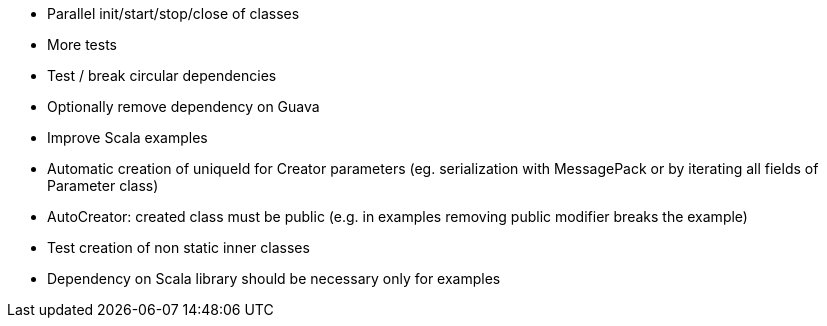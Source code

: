 * Parallel init/start/stop/close of classes
* More tests
* Test / break circular dependencies
* Optionally remove dependency on Guava
* Improve Scala examples
* Automatic creation of uniqueId for Creator parameters (eg. serialization with MessagePack or by iterating all fields of Parameter class)
* AutoCreator: created class must be public (e.g. in examples removing public modifier breaks the example)
* Test creation of non static inner classes
* Dependency on Scala library should be necessary only for examples
